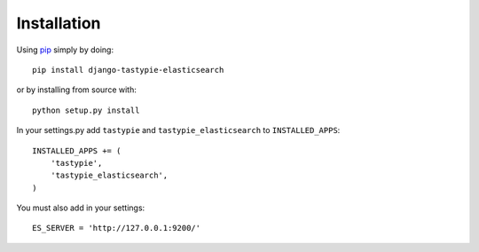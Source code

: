 Installation
============

Using pip_ simply by doing::

    pip install django-tastypie-elasticsearch
    
or by installing from source with::
    
    python setup.py install

.. _pip: http://pypi.python.org/pypi/pip

In your settings.py add ``tastypie`` and ``tastypie_elasticsearch`` to ``INSTALLED_APPS``::

    INSTALLED_APPS += (
        'tastypie',
        'tastypie_elasticsearch',
    )

You must also add in your settings::

    ES_SERVER = 'http://127.0.0.1:9200/'

